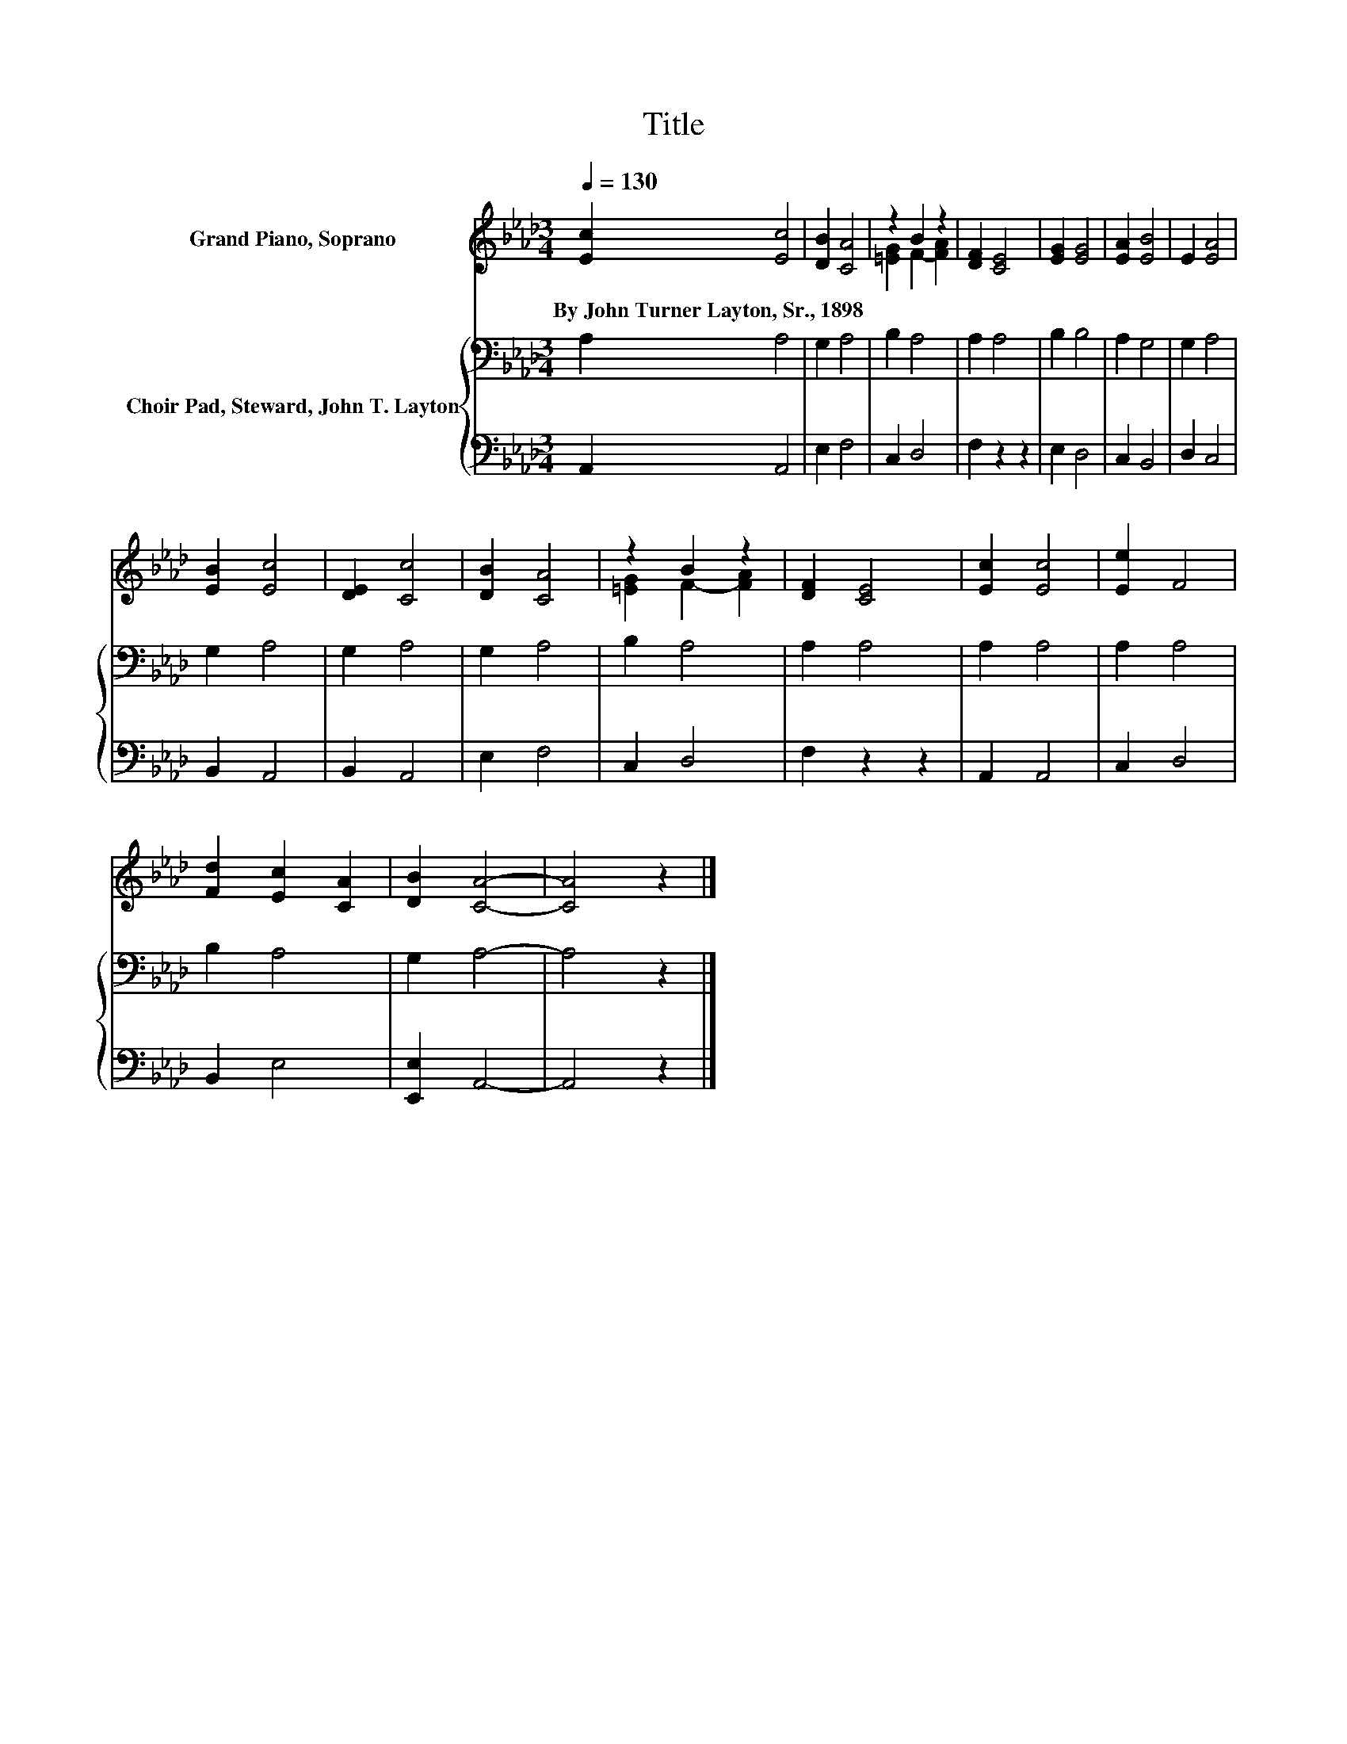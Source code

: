 X:1
T:Title
%%score ( 1 2 ) { 3 | 4 }
L:1/8
Q:1/4=130
M:3/4
K:Ab
V:1 treble nm="Grand Piano, Soprano"
V:2 treble 
V:3 bass nm="Choir Pad, Steward, John T. Layton"
V:4 bass 
V:1
 [Ec]2 [Ec]4 | [DB]2 [CA]4 | z2 B2 z2 | [DF]2 [CE]4 | [EG]2 [EG]4 | [EA]2 [EB]4 | E2 [EA]4 | %7
w: By~John~Turner~Layton,~Sr.,~1898 *|||||||
 [EB]2 [Ec]4 | [DE]2 [Cc]4 | [DB]2 [CA]4 | z2 B2 z2 | [DF]2 [CE]4 | [Ec]2 [Ec]4 | [Ee]2 F4 | %14
w: |||||||
 [Fd]2 [Ec]2 [CA]2 | [DB]2 [CA]4- | [CA]4 z2 |] %17
w: |||
V:2
 x6 | x6 | [=EG]2 F2- [FA]2 | x6 | x6 | x6 | x6 | x6 | x6 | x6 | [=EG]2 F2- [FA]2 | x6 | x6 | x6 | %14
 x6 | x6 | x6 |] %17
V:3
 A,2 A,4 | G,2 A,4 | B,2 A,4 | A,2 A,4 | B,2 B,4 | A,2 G,4 | G,2 A,4 | G,2 A,4 | G,2 A,4 | %9
 G,2 A,4 | B,2 A,4 | A,2 A,4 | A,2 A,4 | A,2 A,4 | B,2 A,4 | G,2 A,4- | A,4 z2 |] %17
V:4
 A,,2 A,,4 | E,2 F,4 | C,2 D,4 | F,2 z2 z2 | E,2 D,4 | C,2 B,,4 | D,2 C,4 | B,,2 A,,4 | B,,2 A,,4 | %9
 E,2 F,4 | C,2 D,4 | F,2 z2 z2 | A,,2 A,,4 | C,2 D,4 | B,,2 E,4 | [E,,E,]2 A,,4- | A,,4 z2 |] %17

